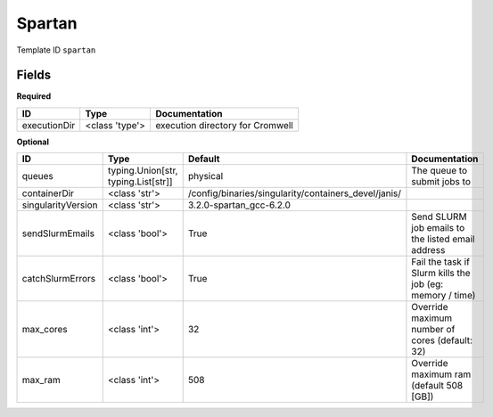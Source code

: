 Spartan
=======

Template ID ``spartan``

Fields
-------

**Required**

============  ==============  ================================
ID            Type            Documentation
============  ==============  ================================
executionDir  <class 'type'>  execution directory for Cromwell
============  ==============  ================================

**Optional**

==================  ===================================  ====================================================  ========================================================
ID                  Type                                 Default                                               Documentation
==================  ===================================  ====================================================  ========================================================
queues              typing.Union[str, typing.List[str]]  physical                                              The queue to submit jobs to
containerDir        <class 'str'>                        /config/binaries/singularity/containers_devel/janis/
singularityVersion  <class 'str'>                        3.2.0-spartan_gcc-6.2.0
sendSlurmEmails     <class 'bool'>                       True                                                  Send SLURM job emails to the listed email address
catchSlurmErrors    <class 'bool'>                       True                                                  Fail the task if Slurm kills the job (eg: memory / time)
max_cores           <class 'int'>                        32                                                    Override maximum number of cores (default: 32)
max_ram             <class 'int'>                        508                                                   Override maximum ram (default 508 [GB])
==================  ===================================  ====================================================  ========================================================

